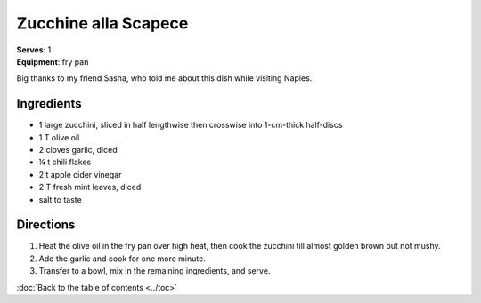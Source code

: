 Zucchine alla Scapece
=====================
| **Serves**: 1
| **Equipment**: fry pan


Big thanks to my friend Sasha, who told me about this dish while visiting Naples.

Ingredients
-----------
- 1 large zucchini, sliced in half lengthwise then crosswise into 1-cm-thick half-discs
- 1 T olive oil
- 2 cloves garlic, diced
- ¼ t chili flakes
- 2 t apple cider vinegar
- 2 T fresh mint leaves, diced
- salt to taste

Directions
----------
1. Heat the olive oil in the fry pan over high heat, then cook the zucchini till almost golden brown but not mushy.
2. Add the garlic and cook for one more minute.
3. Transfer to a bowl, mix in the remaining ingredients, and serve.


:doc:`Back to the table of contents <../toc>`